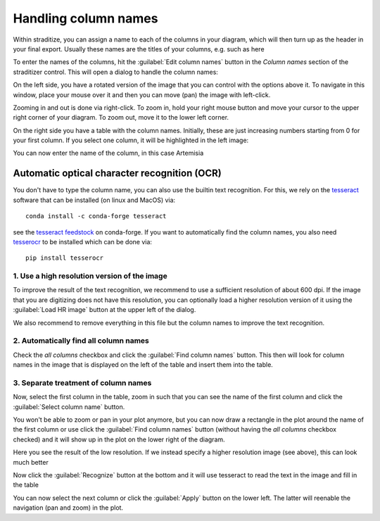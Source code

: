 .. _colnames:

Handling column names
=====================
Within straditize, you can assign a name to each of the columns in your
diagram, which will then turn up as the header in your final export. Usually
these names are the titles of your columns, e.g. such as here

.. image:: sample_diagram-header.png
    :width: 100%
    :alt: sample diagram header

To enter the names of the columns, hit the :guilabel:`Edit column names` button
in the *Column names* section of the straditizer control. This will open a
dialog to handle the column names:

.. image:: colnames-editor.png
    :alt: column names editor

On the left side, you have a rotated version of the image that you can control
with the options above it. To navigate in this window, place your
mouse over it and then you can move (pan) the image with left-click.

Zooming in and out is done via right-click. To zoom in, hold your right mouse button and move
your cursor to the upper right corner of your diagram. To zoom out, move it to
the lower left corner.

On the right side you have a table with the column names. Initially, these are
just increasing numbers starting from 0 for your first column. If you select
one column, it will be highlighted in the left image:

.. image:: colnames-editor-highlighted.png
    :alt: highlighted first column

You can now enter the name of the column, in this case Artemisia

.. image:: colnames-editor-col0.png
    :alt: highlighted first column

.. _colnames-ocr:

Automatic optical character recognition (OCR)
---------------------------------------------
You don't have to type the column name, you can also use the builtin text
recognition. For this, we rely on the tesseract_ software that can be
installed (on linux and MacOS) via::

    conda install -c conda-forge tesseract

see the `tesseract feedstock`_ on conda-forge. If you want to automatically
find the column names, you also need tesserocr_ to be installed which can be
done via::

    pip install tesserocr

1. Use a high resolution version of the image
^^^^^^^^^^^^^^^^^^^^^^^^^^^^^^^^^^^^^^^^^^^^^
To improve the result of the text recognition, we recommend to use a sufficient
resolution of about 600 dpi. If the image that you are digitizing does not have
this resolution, you can optionally load a higher resolution version of it
using the :guilabel:`Load HR image` button at the upper left of the dialog.

We also recommend to remove everything in this file but the column names to
improve the text recognition.

2. Automatically find all column names
^^^^^^^^^^^^^^^^^^^^^^^^^^^^^^^^^^^^^^
Check the `all columns` checkbox and click the :guilabel:`Find column names`
button. This then will look for column names in the image that is displayed
on the left of the table and insert them into the table.

3. Separate treatment of column names
^^^^^^^^^^^^^^^^^^^^^^^^^^^^^^^^^^^^^
Now, select the first column in the table, zoom in such that you can see
the name of the first column and click the :guilabel:`Select column name`
button.

You won't be able to zoom or pan in your plot anymore, but you can now draw a
rectangle in the plot around the name of the first column or use click the
:guilabel:`Find column names` button (without having the `all columns`
checkbox checked) and it will show up in the plot on the lower right of the
diagram.

.. image:: colnames-editor-colpic.png
    :alt: picture of the first column name

Here you see the result of the low resolution. If we instead specify a higher
resolution image (see above), this can look much better

.. image:: colnames-editor-colpic-HR.png
    :alt: picture of the first column name in highres

Now click the :guilabel:`Recognize` button at the bottom and it will use
tesseract to read the text in the image and fill in the table

.. image:: colnames-editor-colpic-recognized.png
    :alt: recognized first column

You can now select the next column or click the :guilabel:`Apply` button on the
lower left. The latter will reenable the navigation (pan and zoom) in the plot.

.. _tesseract: https://github.com/tesseract-ocr/tesseract
.. _tesseract feedstock: https://github.com/conda-forge/tesseract-feedstock
.. _tesserocr: https://pypi.org/project/tesserocr/
